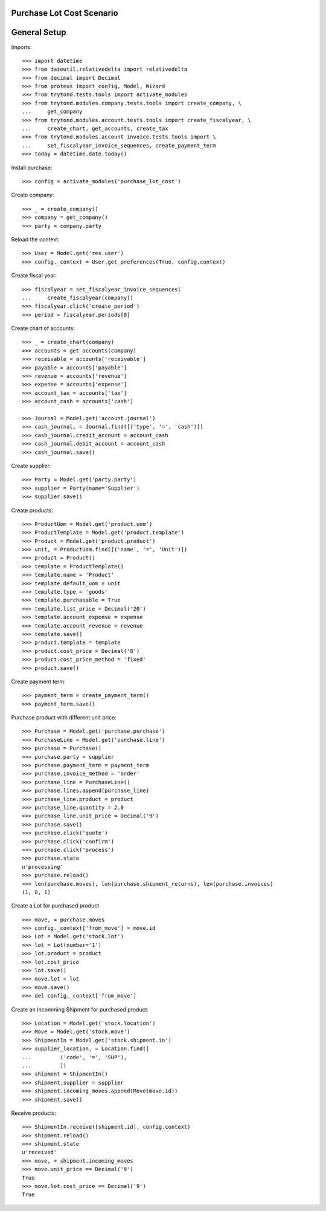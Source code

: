 ==========================
Purchase Lot Cost Scenario
==========================

=============
General Setup
=============

Imports::

    >>> import datetime
    >>> from dateutil.relativedelta import relativedelta
    >>> from decimal import Decimal
    >>> from proteus import config, Model, Wizard
    >>> from trytond.tests.tools import activate_modules
    >>> from trytond.modules.company.tests.tools import create_company, \
    ...     get_company
    >>> from trytond.modules.account.tests.tools import create_fiscalyear, \
    ...     create_chart, get_accounts, create_tax
    >>> from trytond.modules.account_invoice.tests.tools import \
    ...     set_fiscalyear_invoice_sequences, create_payment_term
    >>> today = datetime.date.today()

Install purchase::

    >>> config = activate_modules('purchase_lot_cost')

Create company::

    >>> _ = create_company()
    >>> company = get_company()
    >>> party = company.party

Reload the context::

    >>> User = Model.get('res.user')
    >>> config._context = User.get_preferences(True, config.context)

Create fiscal year::

    >>> fiscalyear = set_fiscalyear_invoice_sequences(
    ...     create_fiscalyear(company))
    >>> fiscalyear.click('create_period')
    >>> period = fiscalyear.periods[0]

Create chart of accounts::

    >>> _ = create_chart(company)
    >>> accounts = get_accounts(company)
    >>> receivable = accounts['receivable']
    >>> payable = accounts['payable']
    >>> revenue = accounts['revenue']
    >>> expense = accounts['expense']
    >>> account_tax = accounts['tax']
    >>> account_cash = accounts['cash']

    >>> Journal = Model.get('account.journal')
    >>> cash_journal, = Journal.find([('type', '=', 'cash')])
    >>> cash_journal.credit_account = account_cash
    >>> cash_journal.debit_account = account_cash
    >>> cash_journal.save()

Create supplier::

    >>> Party = Model.get('party.party')
    >>> supplier = Party(name='Supplier')
    >>> supplier.save()

Create products::

    >>> ProductUom = Model.get('product.uom')
    >>> ProductTemplate = Model.get('product.template')
    >>> Product = Model.get('product.product')
    >>> unit, = ProductUom.find([('name', '=', 'Unit')])
    >>> product = Product()
    >>> template = ProductTemplate()
    >>> template.name = 'Product'
    >>> template.default_uom = unit
    >>> template.type = 'goods'
    >>> template.purchasable = True
    >>> template.list_price = Decimal('20')
    >>> template.account_expense = expense
    >>> template.account_revenue = revenue
    >>> template.save()
    >>> product.template = template
    >>> product.cost_price = Decimal('8')
    >>> product.cost_price_method = 'fixed'
    >>> product.save()

Create payment term::

    >>> payment_term = create_payment_term()
    >>> payment_term.save()

Purchase product with different unit price::

    >>> Purchase = Model.get('purchase.purchase')
    >>> PurchaseLine = Model.get('purchase.line')
    >>> purchase = Purchase()
    >>> purchase.party = supplier
    >>> purchase.payment_term = payment_term
    >>> purchase.invoice_method = 'order'
    >>> purchase_line = PurchaseLine()
    >>> purchase.lines.append(purchase_line)
    >>> purchase_line.product = product
    >>> purchase_line.quantity = 2.0
    >>> purchase_line.unit_price = Decimal('9')
    >>> purchase.save()
    >>> purchase.click('quote')
    >>> purchase.click('confirm')
    >>> purchase.click('process')
    >>> purchase.state
    u'processing'
    >>> purchase.reload()
    >>> len(purchase.moves), len(purchase.shipment_returns), len(purchase.invoices)
    (1, 0, 1)

Create a Lot for purchased product ::

    >>> move, = purchase.moves
    >>> config._context['from_move'] = move.id
    >>> Lot = Model.get('stock.lot')
    >>> lot = Lot(number='1')
    >>> lot.product = product
    >>> lot.cost_price
    >>> lot.save()
    >>> move.lot = lot
    >>> move.save()
    >>> del config._context['from_move']

Create an Incomming Shipment for purchased product::

    >>> Location = Model.get('stock.location')
    >>> Move = Model.get('stock.move')
    >>> ShipmentIn = Model.get('stock.shipment.in')
    >>> supplier_location, = Location.find([
    ...         ('code', '=', 'SUP'),
    ...         ])
    >>> shipment = ShipmentIn()
    >>> shipment.supplier = supplier
    >>> shipment.incoming_moves.append(Move(move.id))
    >>> shipment.save()

Receive products::

    >>> ShipmentIn.receive([shipment.id], config.context)
    >>> shipment.reload()
    >>> shipment.state
    u'received'
    >>> move, = shipment.incoming_moves
    >>> move.unit_price == Decimal('9')
    True
    >>> move.lot.cost_price == Decimal('9')
    True
